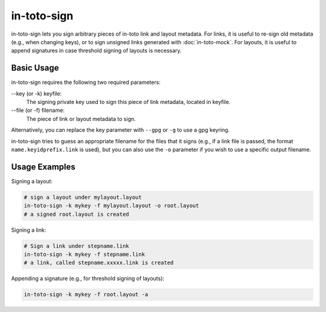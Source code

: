 in-toto-sign
============

in-toto-sign lets you sign arbitrary pieces of in-toto link and layout
metadata. For links, it is useful to re-sign old metadata (e.g., when changing
keys), or to sign unsigned links generated with :doc:`in-toto-mock`. For
layouts, it is useful to append signatures in case threshold signing of layouts
is necessary.

Basic Usage
-----------

in-toto-sign requires the following two required parameters:

--key (or -k) keyfile:
    The signing private key used to sign this piece of link metadata, located
    in keyfile.

--file (or -f) filename:
    The piece of link or layout metadata to sign.

Alternatively, you can replace the key parameter with ``--gpg`` or ``-g`` to
use a gpg keyring.

in-toto-sign tries to guess an appropriate filename for the files that it signs
(e.g., if a link file is passed, the format ``name.keyidprefix.link`` is used),
but you can also use the ``-o`` parameter if you wish to use a specific output
filename.


Usage Examples
--------------

Signing a layout:

.. code-block:: sh

    # sign a layout under mylayout.layout
    in-toto-sign -k mykey -f mylayout.layout -o root.layout
    # a signed root.layout is created

Signing a link:

.. code-block:: sh
    
    # Sign a link under stepname.link
    in-toto-sign -k mykey -f stepname.link
    # a link, called stepname.xxxxx.link is created


Appending a signature (e.g., for threshold signing of layouts):

.. code-block:: sh

    in-toto-sign -k mykey -f root.layout -a
